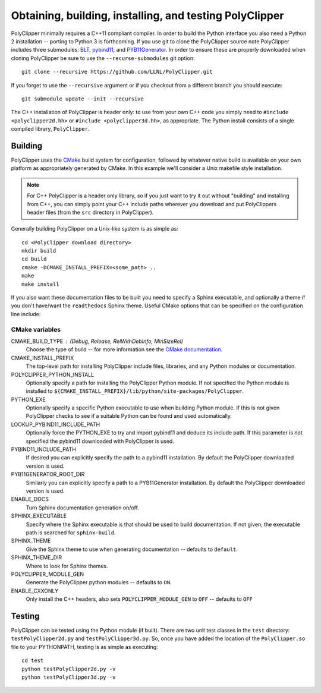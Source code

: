 #########################################################
Obtaining, building, installing, and testing PolyClipper
#########################################################

PolyClipper minimally requires a C++11 compliant compiler.  In order to build the Python interface you also need a Python 2 installation -- porting to Python 3 is forthcoming.  If you use git to clone the PolyClipper source note PolyClipper includes three submodules: `BLT <https://github.com/LLNL/blt>`_, `pybind11 <https://github.com/pybind/pybind11>`_, and `PYB11Generator <https://github.com/jmikeowen/PYB11Generator>`_.  In order to ensure these are properly downloaded when cloning PolyClipper be sure to use the ``--recurse-submodules`` git option::

  git clone --recursive https://github.com/LLNL/PolyClipper.git

If you forget to use the ``--recursive`` argument or if you checkout from a different branch you should execute::

  git submodule update --init --recursive

The C++ installation of PolyClipper is header only: to use from your own C++ code you simply need to ``#include <polyclipper2d.hh>`` or ``#include <polyclipper3d.hh>``, as appropriate.  The Python install consists of a single compiled library, ``PolyClipper``.

----------
Building
----------

PolyClipper uses the `CMake <https://cmake.org/>`_ build system for configuration, followed by whatever native build is available on your own platform as appropriately generated by CMake.  In this example we'll consider a Unix makefile style installation.

.. note::
   For C++ PolyClipper is a header only library, so if you just want to try it out without "building" and installing from C++, you can simply point your C++ include paths wherever you download and put PolyClippers header files (from the ``src`` directory in PolyClipper).

Generally building PolyClipper on a Unix-like system is as simple as::
  
  cd <PolyClipper download directory>
  mkdir build
  cd build
  cmake -DCMAKE_INSTALL_PREFIX=<some_path> ..
  make
  make install

If you also want these documentation files to be built you need to specify a Sphinx executable, and optionally a theme if you don't have/want the ``readthedocs`` Sphinx theme.  Useful CMake options that can be specified on the configuration line include:

CMake variables
--------------------

CMAKE_BUILD_TYPE : (Debug, Release, RelWithDebInfo, MinSizeRel)
  Choose the type of build -- for more information see the `CMake documentation <https://cmake.org/cmake/help/latest/variable/CMAKE_BUILD_TYPE.html>`_.

CMAKE_INSTALL_PREFIX
  The top-level path for installing PolyClipper include files, libraries, and any Python modules or documentation.

POLYCLIPPER_PYTHON_INSTALL
  Optionally specify a path for installing the PolyClipper Python module.  If not specified the Python module is installed to ``${CMAKE_INSTALL_PREFIX}/lib/python/site-packages/PolyClipper``.

PYTHON_EXE
  Optionally specify a specific Python executable to use when building Python module.  If this is not given PolyClipper checks to see if a suitable Python can be found and used automatically.

LOOKUP_PYBIND11_INCLUDE_PATH
  Optionally force the PYTHON_EXE to try and import pybind11 and deduce its include path.  If this parameter is not specified the pybind11 downloaded with PolyClipper is used.

PYBIND11_INCLUDE_PATH
  If desired you can explicitly specify the path to a pybind11 installation.  By default the PolyClipper downloaded version is used.

PYB11GENERATOR_ROOT_DIR
  Similarly you can explicitly specify a path to a PYB11Generator installation.  By default the PolyClipper downloaded version is used.

ENABLE_DOCS
  Turn Sphinx documentation generation on/off.

SPHINX_EXECUTABLE
  Specify where the Sphinx executable is that should be used to build documentation.  If not given, the executable path is searched for ``sphinx-build``.

SPHINX_THEME
  Give the Sphinx theme to use when generating documentation -- defaults to ``default``.

SPHINX_THEME_DIR
  Where to look for Sphinx themes.

POLYCLIPPER_MODULE_GEN
  Generate the PolyClipper python modules -- defaults to ``ON``.

ENABLE_CXXONLY
  Only install the C++ headers, also sets ``POLYCLIPPER_MODULE_GEN`` to ``OFF`` -- defaults to ``OFF``

-------
Testing
-------

PolyClipper can be tested using the Python module (if built).  There are two unit test classes in the ``test`` directory: ``testPolyClipper2d.py`` and ``testPolyClipper3d.py``.  So, once you have added the location of the ``PolyClipper.so`` file to your PYTHONPATH, testing is as simple as executing::

  cd test
  python testPolyClipper2d.py -v
  python testPolyClipper3d.py -v

